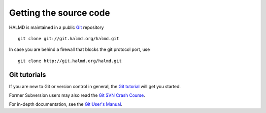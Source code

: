 .. _download:

Getting the source code
***********************

HALMD is maintained in a public `Git <http://git-scm.com/>`_ repository ::

  git clone git://git.halmd.org/halmd.git

In case you are behind a firewall that blocks the git protocol port, use ::

  git clone http://git.halmd.org/halmd.git


Git tutorials
=============

If you are new to Git or version control in general, the `Git tutorial
<http://www.kernel.org/pub/software/scm/git/docs/gittutorial.html>`_
will get you started.

Former Subversion users may also read the `Git SVN Crash Course
<http://git.or.cz/course/svn.html>`_.

For in-depth documentation, see the `Git User's Manual
<http://www.kernel.org/pub/software/scm/git/docs/user-manual.html>`_.

